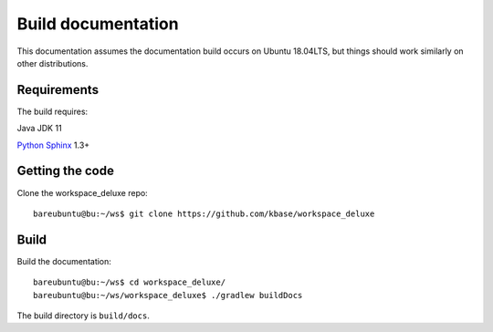 Build documentation
===================

This documentation assumes the documentation build occurs on Ubuntu 18.04LTS,
but things should work similarly on other distributions.

Requirements
------------

The build requires:

Java JDK 11

`Python <https://www.python.org/>`_ `Sphinx <https://www.sphinx-doc.org/>`_ 1.3+


.. _getcode:

Getting the code
----------------

Clone the workspace_deluxe repo::

    bareubuntu@bu:~/ws$ git clone https://github.com/kbase/workspace_deluxe

Build
-----

Build the documentation::

    bareubuntu@bu:~/ws$ cd workspace_deluxe/
    bareubuntu@bu:~/ws/workspace_deluxe$ ./gradlew buildDocs

The build directory is ``build/docs``.
